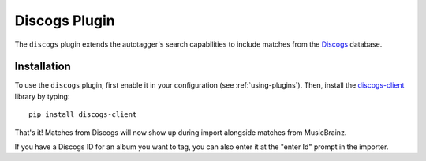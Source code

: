 Discogs Plugin
==============

The ``discogs`` plugin extends the autotagger's search capabilities to
include matches from the `Discogs`_ database.

.. _Discogs: http://discogs.com

Installation
------------

To use the ``discogs`` plugin, first enable it in your configuration (see
:ref:`using-plugins`). Then, install the `discogs-client`_ library by typing::

    pip install discogs-client

That's it! Matches from Discogs will now show up during import alongside
matches from MusicBrainz.

If you have a Discogs ID for an album you want to tag, you can also enter it
at the "enter Id" prompt in the importer.

.. _discogs-client: https://github.com/discogs/discogs_client
